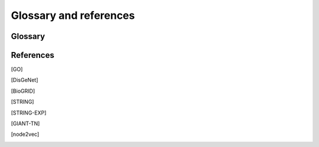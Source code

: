 Glossary and references
=======================

Glossary
--------

.. glossary::
   Edgelist
      An edge-list file (``.edg``) is a representation of the network. It
      contains either two columns (unweighted) or three columns (weighted).
      The first two columns are gene pairs representing edges in the network.
      Since the network is assumed to be undirected, reversed direction is
      unnecessary. When the network is weigthed, the edge weights should be
      encoded in the third column.

      .. code-block::

         gene1  gene2   <weight>

   Adjacency
      Adjacency matrix representation of a network. Let :math:`G = (V, E, s)`
      be a connected weighted undirected graph with node index set :math:`V`,
      edge set :math:`E`, and an edge weight mapping :math:`w`. The adjacency
      matrix is

      .. math::

         A_{i,j} = \begin{cases}
            w(i, j) & \text{if} (i, j) \in E\\
            0 & \text{if} (i, j) \notin E\\
         \end{cases}

   RWR
      Random walk with restart (RWR) is the process of iteratively walking on
      the graph :math:`G` with some propability :math:`\beta \in (0, 1)` to
      restart, i.e., teleporting back to the starting node.

      More specifically, let :math:`P = A D^{-1}` be the random walk matrix (
      column normalized), where :math:`D` is a diagonal matrix of node degrees:
      :math:`D_{i,i} = \text{deg}(i) = \sum_{j \in V} A_{i,j}`. Furthermore,
      let :math:`y \in \mathbb{R}^{|V|}` be a probability distribution of
      initial "heat" in each node. Then, the one hop random walk (or
      propagation) is :math:`\text{PROP}(G, y) = P y`.

      Finally, we can iteratively compute the random walk (or heat)
      distribution :math:`y^{(t+1)}` at :math:`t+1` step as

      .. math::

         y^{(t+1)} = \beta y^{(0)} + (1 - \beta) \text{PROP}(G, y^{(t)})

      And the RWR distribution is taken as
      :math:`\hat y = \lim_{t \to \infty} y^{(t)}`

   Influence
      Influence matrix representation of a network. It is the closed form
      solution of the :term:`RWR`. In particular, the influence matrix is

      .. math::

         F = \beta (I - (1 - \beta)P)^{-1}

      Then, given any initial heat distribution :math:`y^{(0)}`, the solution
      to the RWR is

      .. math::

         \hat y = \lim_{t \to \infty} y^{(t)} = F y^{(0)}

   Embedding
      Node2vec embeddings generated using [node2vec]_.

   GSC
      A gene set collection (GSC) is a set of gene sets, each of which defines
      a set of positive genes for a specific term (i.e., a label). Currently
      supported GSCs are [GO]_ and [DisGeNet]_.

References
----------

.. [GO]
.. [DisGeNet]
.. [BioGRID]
.. [STRING]
.. [STRING-EXP]
.. [GIANT-TN]
.. [node2vec]
